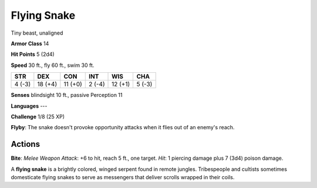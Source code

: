 
.. _srd:flying-snake:

Flying Snake
------------

Tiny beast, unaligned

**Armor Class** 14

**Hit Points** 5 (2d4)

**Speed** 30 ft., fly 60 ft., swim 30 ft.

+----------+-----------+-----------+----------+-----------+----------+
| STR      | DEX       | CON       | INT      | WIS       | CHA      |
+==========+===========+===========+==========+===========+==========+
| 4 (-3)   | 18 (+4)   | 11 (+0)   | 2 (-4)   | 12 (+1)   | 5 (-3)   |
+----------+-----------+-----------+----------+-----------+----------+

**Senses** blindsight 10 ft., passive Perception 11

**Languages** ---

**Challenge** 1/8 (25 XP)

**Flyby**: The snake doesn't provoke opportunity attacks when it flies
out of an enemy's reach.

Actions
~~~~~~~~~~~~~~~~~~~~~~~~~~~~~~~~~

**Bite**: *Melee Weapon Attack*: +6 to hit, reach 5 ft., one target.
*Hit*: 1 piercing damage plus 7 (3d4) poison damage.

A **flying snake** is a brightly colored, winged serpent found in remote
jungles. Tribespeople and cultists sometimes domesticate flying snakes
to serve as messengers that deliver scrolls wrapped in their coils.
